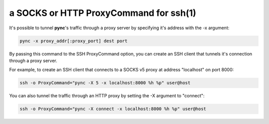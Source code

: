 ***************************************
a SOCKS or HTTP ProxyCommand for ssh(1)
***************************************

It's possible to tunnel **pync**'s traffic through a proxy
server by specifying it's address with the -x argument:

.. code-block:: sh

    pync -x proxy_addr[:proxy_port] dest port

By passing this command to the SSH ProxyCommand option,
you can create an SSH client that tunnels it's connection through
a proxy server.

For example, to create an SSH client that connects to a SOCKS v5 proxy
at address "localhost" on port 8000:

.. code-block:: sh

    ssh -o ProxyCommand="pync -X 5 -x localhost:8000 %h %p" user@host

You can also tunnel the traffic through an HTTP proxy by setting the
-X argument to "connect":

.. code-block:: sh

    ssh -o ProxyCommand="pync -X connect -x localhost:8000 %h %p" user@host
